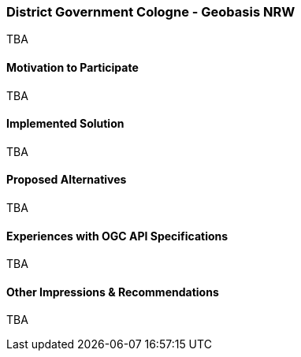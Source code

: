 [[DistrictGovernmentCologneGeobasisNRW]]
=== District Government Cologne - Geobasis NRW



TBA

==== Motivation to Participate

TBA

==== Implemented Solution

TBA

==== Proposed Alternatives

TBA

==== Experiences with OGC API Specifications

TBA

==== Other Impressions & Recommendations

TBA

